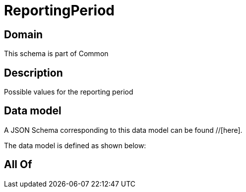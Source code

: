 = ReportingPeriod

[#domain]
== Domain

This schema is part of Common

[#description]
== Description
Possible values for the reporting period


[#data_model]
== Data model

A JSON Schema corresponding to this data model can be found //[here].



The data model is defined as shown below:


[#all_of]
== All Of

